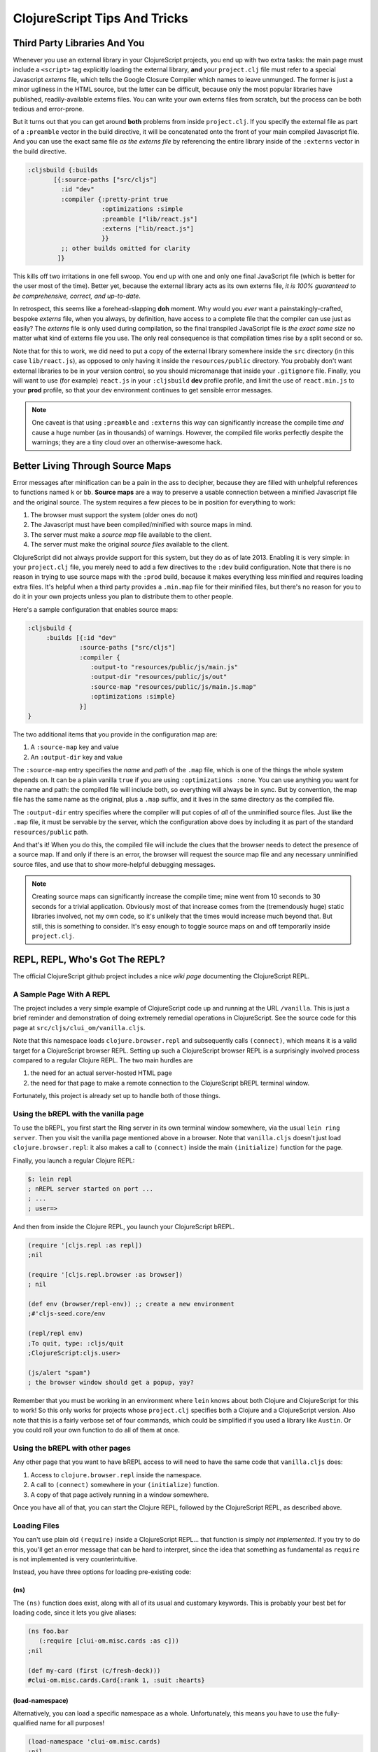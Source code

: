 *********************************
ClojureScript Tips And Tricks
*********************************

Third Party Libraries And You
====================================

Whenever you use an external library in your ClojureScript projects, you end up
with two extra tasks: the main page must include a ``<script>`` tag explicitly
loading the external library, **and** your ``project.clj`` file must refer to a
special Javascript *externs* file, which tells the Google Closure Compiler which
names to leave unmunged. The former is just a minor ugliness in the HTML source,
but the latter can be difficult, because only the most popular libraries have
published, readily-available externs files. You can write your own externs files
from scratch, but the process can be both tedious and error-prone.

But it turns out that you can get around **both** problems from inside
``project.clj``. If you specify the external file as part of a ``:preamble``
vector in the build directive, it will be concatenated onto the front of your
main compiled Javascript file. And you can use the exact same file *as the
externs file* by referencing the entire library inside of the ``:externs``
vector in the build directive.

.. code-block:: clojure

        :cljsbuild {:builds
               [{:source-paths ["src/cljs"]
                 :id "dev"
                 :compiler {:pretty-print true
                            :optimizations :simple
                            :preamble ["lib/react.js"]
                            :externs ["lib/react.js"]
                            }}
                 ;; other builds omitted for clarity
                ]}

This kills off two irritations in one fell swoop. You end up with one and only
one final JavaScript file (which is better for the user most of the time).
Better yet, because the external library acts as its own externs file, *it is
100% guaranteed to be comprehensive, correct, and up-to-date*.

In retrospect, this seems like a forehead-slapping **doh** moment. Why would you
*ever* want a painstakingly-crafted, bespoke *externs* file, when you always, by
definition, have access to a complete file that the compiler can use just as
easily? The *externs* file is only used during compilation, so the final
transpiled JavaScript file is *the exact same size* no matter what kind of
externs file you use. The only real consequence is that compilation times rise
by a split second or so.
 
Note that for this to work, we did need to put a copy of the external library
somewhere inside the ``src`` directory (in this case ``lib/react.js``), as
opposed to only having it inside the ``resources/public`` directory. You
probably don't want external libraries to be in your version control, so you
should micromanage that inside your ``.gitignore`` file. Finally, you will want
to use (for example) ``react.js`` in your ``:cljsbuild`` **dev** profile
profile, and limit the use of ``react.min.js`` to your **prod** profile, so that
your dev environment continues to get sensible error messages.

.. note::

   One caveat is that using ``:preamble`` and ``:externs`` this way can
   significantly increase the compile time *and* cause a huge number (as 
   in thousands) of warnings. However, the compiled file works perfectly despite
   the warnings; they are a tiny cloud over an otherwise-awesome hack.


Better Living Through Source Maps
======================================

Error messages after minification can be a pain in the ass to decipher, because
they are filled with unhelpful references to functions named ``k`` or ``bb``.
**Source maps** are a way to preserve a usable connection between a minified
Javascript file and the original source. The system requires a few pieces to
be in position for everything to work:

#. The browser must support the system (older ones do not)
#. The Javascript must have been compiled/minified with source maps in mind.
#. The server must make a *source map* file available to the client.
#. The server must make the original *source files* available to the client.


ClojureScript did not always provide support for this system, but they do as of
late 2013. Enabling it is very simple: in your ``project.clj`` file, you merely
need to add a few directives to the ``:dev`` build configuration. Note that
there is no reason in trying to use source maps with the ``:prod`` build, because
it makes everything less minified and requires loading extra files. It's helpful
when a third party provides a ``.min.map`` file for their minified files, but
there's no reason for you to do it in your own projects unless you plan to
distribute them to other people.

Here's a sample configuration that enables source maps:

.. code-block:: clojure

    :cljsbuild { 
         :builds [{:id "dev"
                  :source-paths ["src/cljs"]
                  :compiler {
                     :output-to "resources/public/js/main.js"
                     :output-dir "resources/public/js/out"
                     :source-map "resources/public/js/main.js.map"
                     :optimizations :simple}
                  }]
    }

The two additional items that you provide in the configuration map are: 

#. A ``:source-map`` key and value
#. An ``:output-dir`` key and value

The ``:source-map`` entry specifies the *name* and *path* of the ``.map`` file,
which is one of the things the whole system depends on. It can be a plain
vanilla ``true`` if you are using ``:optimizations :none``. You can use anything
you want for the name and path: the compiled file will include both, so
everything will always be in sync. But by convention, the map file has the same
name as the original, plus a ``.map`` suffix, and it lives in the same directory
as the compiled file.

The ``:output-dir`` entry specifies where the compiler will put copies of *all* of
the unminified source files. Just like the ``.map`` file, it must be servable by
the server, which the configuration above does by including it as part of the
standard ``resources/public`` path.

And that's it! When you do this, the compiled file will include the clues that
the browser needs to detect the presence of a source map. If and only if there
is an error, the browser will request the source map file and any necessary
unminified source files, and use that to show more-helpful debugging messages. 

.. note::

   Creating source maps can significantly increase the compile time; mine went
   from 10 seconds to 30 seconds for a trivial application. Obviously most of
   that increase comes from the (tremendously huge) static libraries involved,
   not my own code, so it's unlikely that the times would increase much beyond
   that. But still, this is something to consider. It's easy enough to toggle
   source maps on and off temporarily inside ``project.clj``.



REPL, REPL, Who's Got The REPL?
====================================

The official ClojureScript github project includes a nice `wiki page` documenting
the ClojureScript REPL. 

.. _`wiki page`: https://github.com/clojure/clojurescript/wiki/The-REPL-and-Evaluation-Environments


A Sample Page With A REPL
---------------------------------

The project includes a very simple example of ClojureScript code up and running
at the URL ``/vanilla``. This is just a brief reminder and demonstration of
doing extremely remedial operations in ClojureScript. See the source code for
this page at ``src/cljs/clui_om/vanilla.cljs``.

Note that this namespace loads ``clojure.browser.repl`` and subsequently calls
``(connect)``, which means it is a valid target for a ClojureScript browser
REPL. Setting up such a ClojureScript browser REPL is a surprisingly involved
process compared to a regular Clojure REPL. The two main hurdles are 

#. the need for an actual server-hosted HTML page
#. the need for that page to make a remote connection to the ClojureScript 
   bREPL terminal window. 

Fortunately, this project is already set up to handle both of those things.


Using the bREPL with the vanilla page
----------------------------------------

To use the bREPL, you first start the Ring server in its own terminal window
somewhere, via the usual ``lein ring server``. Then you visit the vanilla page
mentioned above in a browser. Note that ``vanilla.cljs`` doesn't just load
``clojure.browser.repl``: it also makes a call to ``(connect)`` 
inside the main ``(initialize)`` function for the page. 

Finally, you launch a regular Clojure REPL:

.. code-block:: bash

    $: lein repl
    ; nREPL server started on port ...
    ; ...
    ; user=>

And then from inside the Clojure REPL, you launch your ClojureScript
bREPL. 

.. code-block:: clojure

    (require '[cljs.repl :as repl])
    ;nil
 
    (require '[cljs.repl.browser :as browser])
    ; nil

    (def env (browser/repl-env)) ;; create a new environment
    ;#'cljs-seed.core/env

    (repl/repl env)
    ;To quit, type: :cljs/quit
    ;ClojureScript:cljs.user> 

    (js/alert "spam")
    ; the browser window should get a popup, yay?

Remember that you must be working in an environment where ``lein`` knows about
both Clojure and ClojureScript for this to work! So this only works for projects
whose ``project.clj`` specifies both a Clojure and a ClojureScript version. Also
note that this is a fairly verbose set of four commands, which could be
simplified if you used a library like ``Austin``. Or you could roll your own
function to do all of them at once.


Using the bREPL with other pages
----------------------------------

Any other page that you want to have bREPL access to will need to have the same
code that ``vanilla.cljs`` does:

#. Access to ``clojure.browser.repl`` inside the namespace.
#. A call to ``(connect)`` somewhere in your ``(initialize)`` function.
#. A copy of that page actively running in a window somewhere.

Once you have all of that, you can start the Clojure REPL, followed by the
ClojureScript REPL, as described above. 


Loading Files
------------------

You can't use plain old ``(require)`` inside a ClojureScript REPL... that
function is simply *not implemented*. If you try to do this, you'll get an error
message that can be hard to interpret, since the idea that something as
fundamental as ``require`` is not implemented is very counterintuitive. 

Instead, you have three options for loading pre-existing code:

(ns)
.........

The ``(ns)`` function does exist, along with all of its usual and customary
keywords. This is probably your best bet for loading code, since it lets you
give aliases:

.. code-block:: clojure
     
    (ns foo.bar 
       (:require [clui-om.misc.cards :as c]))
    ;nil

    (def my-card (first (c/fresh-deck)))
    #clui-om.misc.cards.Card{:rank 1, :suit :hearts}

(load-namespace)
...................

Alternatively, you can load a specific namespace as a whole. Unfortunately, this
means you have to use the fully-qualified name for all purposes!

.. code-block:: clojure

   (load-namespace 'clui-om.misc.cards)
   ;nil

   (def my-card (first (clui-om.misc.cards/fresh-deck)))
   #clui-om.misc.cards.Card{:rank 8, :suit :diamonds}


(load-file)
................

Finally, you can load an explicit file by name. This seems like the least
practical method by far: where does the path start? From the directory where you
loaded the REPL? From the ``project.clj`` directory? From the ``src`` directory
of the project? Surely it's simpler to just stick with ``(ns)`` and
``(load-namespace)``. 
    

Exiting
----------

To exit the ClojureScript REPL, enter ``:cljs/quit``.




Long Build Times Got You Down?
=================================

Remember that you don't need to set ``cljsbuild`` to rebuild *all* of your build
profiles every time. If you're going to be working exclusively with one build
(say, only ``test`` or only ``dev``), you can have ``cljsbuild`` only rebuild
that profile:

.. code-block:: bash

    $: lein cljsbuild auto dev
    #... only builds the dev profile, not prod or test

